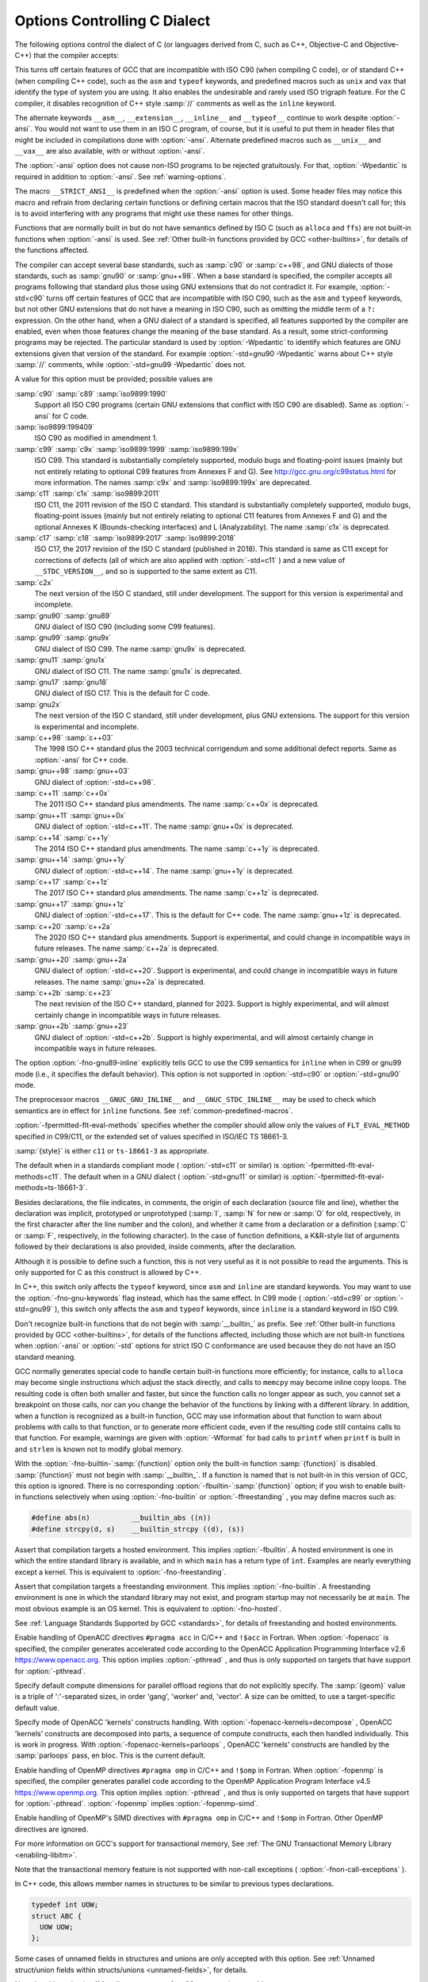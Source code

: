 .. _c-dialect-options:

Options Controlling C Dialect
*****************************

.. index:: dialect options

.. index:: language dialect options

.. index:: options, dialect

The following options control the dialect of C (or languages derived
from C, such as C++, Objective-C and Objective-C++) that the compiler
accepts:

.. index:: ANSI support

.. index:: ISO support

.. option:: -ansi

  In C mode, this is equivalent to :option:`-std=c90`. In C++ mode, it is
  equivalent to :option:`-std=c++98`.

This turns off certain features of GCC that are incompatible with ISO
C90 (when compiling C code), or of standard C++ (when compiling C++ code),
such as the ``asm`` and ``typeof`` keywords, and
predefined macros such as ``unix`` and ``vax`` that identify the
type of system you are using.  It also enables the undesirable and
rarely used ISO trigraph feature.  For the C compiler,
it disables recognition of C++ style :samp:`//` comments as well as
the ``inline`` keyword.

The alternate keywords ``__asm__``, ``__extension__``,
``__inline__`` and ``__typeof__`` continue to work despite
:option:`-ansi`.  You would not want to use them in an ISO C program, of
course, but it is useful to put them in header files that might be included
in compilations done with :option:`-ansi`.  Alternate predefined macros
such as ``__unix__`` and ``__vax__`` are also available, with or
without :option:`-ansi`.

The :option:`-ansi` option does not cause non-ISO programs to be
rejected gratuitously.  For that, :option:`-Wpedantic` is required in
addition to :option:`-ansi`.  See :ref:`warning-options`.

The macro ``__STRICT_ANSI__`` is predefined when the :option:`-ansi`
option is used.  Some header files may notice this macro and refrain
from declaring certain functions or defining certain macros that the
ISO standard doesn't call for; this is to avoid interfering with any
programs that might use these names for other things.

Functions that are normally built in but do not have semantics
defined by ISO C (such as ``alloca`` and ``ffs``) are not built-in
functions when :option:`-ansi` is used.  See :ref:`Other
built-in functions provided by GCC <other-builtins>`, for details of the functions
affected.

.. option:: -std=

  Determine the language standard. See :ref:`Language Standards
  Supported by GCC <standards>`, for details of these standard versions.  This option
  is currently only supported when compiling C or C++.

The compiler can accept several base standards, such as :samp:`c90` or
:samp:`c++98`, and GNU dialects of those standards, such as
:samp:`gnu90` or :samp:`gnu++98`.  When a base standard is specified, the
compiler accepts all programs following that standard plus those
using GNU extensions that do not contradict it.  For example,
:option:`-std=c90` turns off certain features of GCC that are
incompatible with ISO C90, such as the ``asm`` and ``typeof``
keywords, but not other GNU extensions that do not have a meaning in
ISO C90, such as omitting the middle term of a ``?:``
expression. On the other hand, when a GNU dialect of a standard is
specified, all features supported by the compiler are enabled, even when
those features change the meaning of the base standard.  As a result, some
strict-conforming programs may be rejected.  The particular standard
is used by :option:`-Wpedantic` to identify which features are GNU
extensions given that version of the standard. For example
:option:`-std=gnu90 -Wpedantic` warns about C++ style :samp:`//`
comments, while :option:`-std=gnu99 -Wpedantic` does not.

A value for this option must be provided; possible values are

:samp:`c90` :samp:`c89` :samp:`iso9899:1990`
  Support all ISO C90 programs (certain GNU extensions that conflict
  with ISO C90 are disabled). Same as :option:`-ansi` for C code.

:samp:`iso9899:199409`
  ISO C90 as modified in amendment 1.

:samp:`c99` :samp:`c9x` :samp:`iso9899:1999` :samp:`iso9899:199x`
  ISO C99.  This standard is substantially completely supported, modulo
  bugs and floating-point issues
  (mainly but not entirely relating to optional C99 features from
  Annexes F and G).  See
  http://gcc.gnu.org/c99status.html for more information.  The
  names :samp:`c9x` and :samp:`iso9899:199x` are deprecated.

:samp:`c11` :samp:`c1x` :samp:`iso9899:2011`
  ISO C11, the 2011 revision of the ISO C standard.  This standard is
  substantially completely supported, modulo bugs, floating-point issues
  (mainly but not entirely relating to optional C11 features from
  Annexes F and G) and the optional Annexes K (Bounds-checking
  interfaces) and L (Analyzability).  The name :samp:`c1x` is deprecated.

:samp:`c17` :samp:`c18` :samp:`iso9899:2017` :samp:`iso9899:2018`
  ISO C17, the 2017 revision of the ISO C standard
  (published in 2018).  This standard is
  same as C11 except for corrections of defects (all of which are also
  applied with :option:`-std=c11` ) and a new value of
  ``__STDC_VERSION__``, and so is supported to the same extent as C11.

:samp:`c2x`
  The next version of the ISO C standard, still under development.  The
  support for this version is experimental and incomplete.

:samp:`gnu90` :samp:`gnu89`
  GNU dialect of ISO C90 (including some C99 features).

:samp:`gnu99` :samp:`gnu9x`
  GNU dialect of ISO C99.  The name :samp:`gnu9x` is deprecated.

:samp:`gnu11` :samp:`gnu1x`
  GNU dialect of ISO C11.
  The name :samp:`gnu1x` is deprecated.

:samp:`gnu17` :samp:`gnu18`
  GNU dialect of ISO C17.  This is the default for C code.

:samp:`gnu2x`
  The next version of the ISO C standard, still under development, plus
  GNU extensions.  The support for this version is experimental and
  incomplete.

:samp:`c++98` :samp:`c++03`
  The 1998 ISO C++ standard plus the 2003 technical corrigendum and some
  additional defect reports. Same as :option:`-ansi` for C++ code.

:samp:`gnu++98` :samp:`gnu++03`
  GNU dialect of :option:`-std=c++98`.

:samp:`c++11` :samp:`c++0x`
  The 2011 ISO C++ standard plus amendments.
  The name :samp:`c++0x` is deprecated.

:samp:`gnu++11` :samp:`gnu++0x`
  GNU dialect of :option:`-std=c++11`.
  The name :samp:`gnu++0x` is deprecated.

:samp:`c++14` :samp:`c++1y`
  The 2014 ISO C++ standard plus amendments.
  The name :samp:`c++1y` is deprecated.

:samp:`gnu++14` :samp:`gnu++1y`
  GNU dialect of :option:`-std=c++14`.
  The name :samp:`gnu++1y` is deprecated.

:samp:`c++17` :samp:`c++1z`
  The 2017 ISO C++ standard plus amendments.
  The name :samp:`c++1z` is deprecated.

:samp:`gnu++17` :samp:`gnu++1z`
  GNU dialect of :option:`-std=c++17`.
  This is the default for C++ code.
  The name :samp:`gnu++1z` is deprecated.

:samp:`c++20` :samp:`c++2a`
  The 2020 ISO C++ standard plus amendments.
  Support is experimental, and could change in incompatible ways in
  future releases.
  The name :samp:`c++2a` is deprecated.

:samp:`gnu++20` :samp:`gnu++2a`
  GNU dialect of :option:`-std=c++20`.
  Support is experimental, and could change in incompatible ways in
  future releases.
  The name :samp:`gnu++2a` is deprecated.

:samp:`c++2b` :samp:`c++23`
  The next revision of the ISO C++ standard, planned for
  2023.  Support is highly experimental, and will almost certainly
  change in incompatible ways in future releases.

:samp:`gnu++2b` :samp:`gnu++23`
  GNU dialect of :option:`-std=c++2b`.  Support is highly experimental,
  and will almost certainly change in incompatible ways in future
  releases.

.. option:: -fgnu89-inline

  The option :option:`-fgnu89-inline` tells GCC to use the traditional
  GNU semantics for ``inline`` functions when in C99 mode.
  See :ref:`An Inline Function is As Fast As a Macro <inline>`.
  Using this option is roughly equivalent to adding the
  ``gnu_inline`` function attribute to all inline functions
  (see :ref:`function-attributes`).

The option :option:`-fno-gnu89-inline` explicitly tells GCC to use the
C99 semantics for ``inline`` when in C99 or gnu99 mode (i.e., it
specifies the default behavior).
This option is not supported in :option:`-std=c90` or
:option:`-std=gnu90` mode.

The preprocessor macros ``__GNUC_GNU_INLINE__`` and
``__GNUC_STDC_INLINE__`` may be used to check which semantics are
in effect for ``inline`` functions.  See :ref:`common-predefined-macros`.

.. option:: -fpermitted-flt-eval-methods=style

  ISO/IEC TS 18661-3 defines new permissible values for
  ``FLT_EVAL_METHOD`` that indicate that operations and constants with
  a semantic type that is an interchange or extended format should be
  evaluated to the precision and range of that type.  These new values are
  a superset of those permitted under C99/C11, which does not specify the
  meaning of other positive values of ``FLT_EVAL_METHOD``.  As such, code
  conforming to C11 may not have been written expecting the possibility of
  the new values.

:option:`-fpermitted-flt-eval-methods` specifies whether the compiler
should allow only the values of ``FLT_EVAL_METHOD`` specified in C99/C11,
or the extended set of values specified in ISO/IEC TS 18661-3.

:samp:`{style}` is either ``c11`` or ``ts-18661-3`` as appropriate.

The default when in a standards compliant mode ( :option:`-std=c11` or similar)
is :option:`-fpermitted-flt-eval-methods=c11`.  The default when in a GNU
dialect ( :option:`-std=gnu11` or similar) is
:option:`-fpermitted-flt-eval-methods=ts-18661-3`.

.. option:: -aux-info filename, -aux-info

  Output to the given filename prototyped declarations for all functions
  declared and/or defined in a translation unit, including those in header
  files.  This option is silently ignored in any language other than C.

Besides declarations, the file indicates, in comments, the origin of
each declaration (source file and line), whether the declaration was
implicit, prototyped or unprototyped (:samp:`I`, :samp:`N` for new or
:samp:`O` for old, respectively, in the first character after the line
number and the colon), and whether it came from a declaration or a
definition (:samp:`C` or :samp:`F`, respectively, in the following
character).  In the case of function definitions, a K&R-style list of
arguments followed by their declarations is also provided, inside
comments, after the declaration.

.. option:: -fallow-parameterless-variadic-functions

  Accept variadic functions without named parameters.

Although it is possible to define such a function, this is not very
useful as it is not possible to read the arguments.  This is only
supported for C as this construct is allowed by C++.

.. option:: -fno-asm, -fasm

  Do not recognize ``asm``, ``inline`` or ``typeof`` as a
  keyword, so that code can use these words as identifiers.  You can use
  the keywords ``__asm__``, ``__inline__`` and ``__typeof__``
  instead.  :option:`-ansi` implies :option:`-fno-asm`.

In C++, this switch only affects the ``typeof`` keyword, since
``asm`` and ``inline`` are standard keywords.  You may want to
use the :option:`-fno-gnu-keywords` flag instead, which has the same
effect.  In C99 mode ( :option:`-std=c99` or :option:`-std=gnu99` ), this
switch only affects the ``asm`` and ``typeof`` keywords, since
``inline`` is a standard keyword in ISO C99.

.. option:: -fno-builtin, -fbuiltin

  .. index:: built-in functions

Don't recognize built-in functions that do not begin with
:samp:`__builtin_` as prefix.  See :ref:`Other built-in
functions provided by GCC <other-builtins>`, for details of the functions affected,
including those which are not built-in functions when :option:`-ansi` or
:option:`-std` options for strict ISO C conformance are used because they
do not have an ISO standard meaning.

GCC normally generates special code to handle certain built-in functions
more efficiently; for instance, calls to ``alloca`` may become single
instructions which adjust the stack directly, and calls to ``memcpy``
may become inline copy loops.  The resulting code is often both smaller
and faster, but since the function calls no longer appear as such, you
cannot set a breakpoint on those calls, nor can you change the behavior
of the functions by linking with a different library.  In addition,
when a function is recognized as a built-in function, GCC may use
information about that function to warn about problems with calls to
that function, or to generate more efficient code, even if the
resulting code still contains calls to that function.  For example,
warnings are given with :option:`-Wformat` for bad calls to
``printf`` when ``printf`` is built in and ``strlen`` is
known not to modify global memory.

With the :option:`-fno-builtin-`:samp:`{function}` option
only the built-in function :samp:`{function}` is
disabled.  :samp:`{function}` must not begin with :samp:`__builtin_`.  If a
function is named that is not built-in in this version of GCC, this
option is ignored.  There is no corresponding
:option:`-fbuiltin-`:samp:`{function}` option; if you wish to enable
built-in functions selectively when using :option:`-fno-builtin` or
:option:`-ffreestanding` , you may define macros such as:

.. code-block:: c++

  #define abs(n)          __builtin_abs ((n))
  #define strcpy(d, s)    __builtin_strcpy ((d), (s))

.. option:: -fgimple

  Enable parsing of function definitions marked with ``__GIMPLE``.
  This is an experimental feature that allows unit testing of GIMPLE
  passes.

.. option:: -fhosted

  .. index:: hosted environment

Assert that compilation targets a hosted environment.  This implies
:option:`-fbuiltin`.  A hosted environment is one in which the
entire standard library is available, and in which ``main`` has a return
type of ``int``.  Examples are nearly everything except a kernel.
This is equivalent to :option:`-fno-freestanding`.

.. option:: -ffreestanding

  .. index:: hosted environment

Assert that compilation targets a freestanding environment.  This
implies :option:`-fno-builtin`.  A freestanding environment
is one in which the standard library may not exist, and program startup may
not necessarily be at ``main``.  The most obvious example is an OS kernel.
This is equivalent to :option:`-fno-hosted`.

See :ref:`Language Standards Supported by GCC <standards>`, for details of
freestanding and hosted environments.

.. option:: -fopenacc

  .. index:: OpenACC accelerator programming

Enable handling of OpenACC directives ``#pragma acc`` in C/C++ and
``!$acc`` in Fortran.  When :option:`-fopenacc` is specified, the
compiler generates accelerated code according to the OpenACC Application
Programming Interface v2.6 https://www.openacc.org.  This option
implies :option:`-pthread` , and thus is only supported on targets that
have support for :option:`-pthread`.

.. option:: -fopenacc-dim=geom

  .. index:: OpenACC accelerator programming

Specify default compute dimensions for parallel offload regions that do
not explicitly specify.  The :samp:`{geom}` value is a triple of
':'-separated sizes, in order 'gang', 'worker' and, 'vector'.  A size
can be omitted, to use a target-specific default value.

.. option:: -fopenacc-kernels=mode

  .. index:: OpenACC accelerator programming

Specify mode of OpenACC 'kernels' constructs handling.
With :option:`-fopenacc-kernels=decompose` , OpenACC 'kernels'
constructs are decomposed into parts, a sequence of compute
constructs, each then handled individually.
This is work in progress.
With :option:`-fopenacc-kernels=parloops` , OpenACC 'kernels' constructs
are handled by the :samp:`parloops` pass, en bloc.
This is the current default.

.. option:: -fopenmp

  .. index:: OpenMP parallel

Enable handling of OpenMP directives ``#pragma omp`` in C/C++ and
``!$omp`` in Fortran.  When :option:`-fopenmp` is specified, the
compiler generates parallel code according to the OpenMP Application
Program Interface v4.5 https://www.openmp.org.  This option
implies :option:`-pthread` , and thus is only supported on targets that
have support for :option:`-pthread`. :option:`-fopenmp` implies
:option:`-fopenmp-simd`.

.. option:: -fopenmp-simd

  .. index:: OpenMP SIMD

.. index:: SIMD

Enable handling of OpenMP's SIMD directives with ``#pragma omp``
in C/C++ and ``!$omp`` in Fortran. Other OpenMP directives
are ignored.

.. option:: -fgnu-tm

  When the option :option:`-fgnu-tm` is specified, the compiler
  generates code for the Linux variant of Intel's current Transactional
  Memory ABI specification document (Revision 1.1, May 6 2009).  This is
  an experimental feature whose interface may change in future versions
  of GCC, as the official specification changes.  Please note that not
  all architectures are supported for this feature.

For more information on GCC's support for transactional memory,
See :ref:`The GNU Transactional Memory Library <enabling-libitm>`.

Note that the transactional memory feature is not supported with
non-call exceptions ( :option:`-fnon-call-exceptions` ).

.. option:: -fms-extensions

  Accept some non-standard constructs used in Microsoft header files.

In C++ code, this allows member names in structures to be similar
to previous types declarations.

.. code-block:: c++

  typedef int UOW;
  struct ABC {
    UOW UOW;
  };

Some cases of unnamed fields in structures and unions are only
accepted with this option.  See :ref:`Unnamed struct/union
fields within structs/unions <unnamed-fields>`, for details.

Note that this option is off for all targets except for x86
targets using ms-abi.

.. option:: -fplan9-extensions

  Accept some non-standard constructs used in Plan 9 code.

This enables :option:`-fms-extensions` , permits passing pointers to
structures with anonymous fields to functions that expect pointers to
elements of the type of the field, and permits referring to anonymous
fields declared using a typedef.  See :ref:`Unnamed
struct/union fields within structs/unions <unnamed-fields>`, for details.  This is only
supported for C, not C++.

.. option:: -fcond-mismatch

  Allow conditional expressions with mismatched types in the second and
  third arguments.  The value of such an expression is void.  This option
  is not supported for C++.

.. option:: -flax-vector-conversions

  Allow implicit conversions between vectors with differing numbers of
  elements and/or incompatible element types.  This option should not be
  used for new code.

.. option:: -funsigned-char

  Let the type ``char`` be unsigned, like ``unsigned char``.

Each kind of machine has a default for what ``char`` should
be.  It is either like ``unsigned char`` by default or like
``signed char`` by default.

Ideally, a portable program should always use ``signed char`` or
``unsigned char`` when it depends on the signedness of an object.
But many programs have been written to use plain ``char`` and
expect it to be signed, or expect it to be unsigned, depending on the
machines they were written for.  This option, and its inverse, let you
make such a program work with the opposite default.

The type ``char`` is always a distinct type from each of
``signed char`` or ``unsigned char``, even though its behavior
is always just like one of those two.

.. option:: -fsigned-char

  Let the type ``char`` be signed, like ``signed char``.

Note that this is equivalent to :option:`-fno-unsigned-char` , which is
the negative form of :option:`-funsigned-char`.  Likewise, the option
:option:`-fno-signed-char` is equivalent to :option:`-funsigned-char`.

.. option:: -fsigned-bitfields, -funsigned-bitfields, -fno-signed-bitfields, -fno-unsigned-bitfields

  These options control whether a bit-field is signed or unsigned, when the
  declaration does not use either ``signed`` or ``unsigned``.  By
  default, such a bit-field is signed, because this is consistent: the
  basic integer types such as ``int`` are signed types.

.. option:: -fsso-struct=endianness

  Set the default scalar storage order of structures and unions to the
  specified endianness.  The accepted values are :samp:`big-endian`,
  :samp:`little-endian` and :samp:`native` for the native endianness of
  the target (the default).  This option is not supported for C++.

Warning: the :option:`-fsso-struct` switch causes GCC to generate
code that is not binary compatible with code generated without it if the
specified endianness is not the native endianness of the target.

